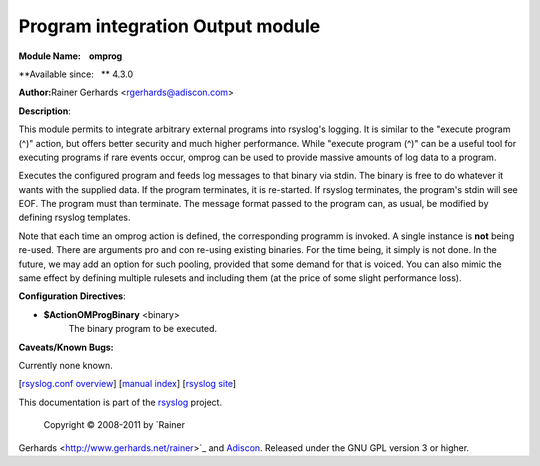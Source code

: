 Program integration Output module
=================================

**Module Name:    omprog**

**Available since:   ** 4.3.0

**Author:**\ Rainer Gerhards <rgerhards@adiscon.com>

**Description**:

This module permits to integrate arbitrary external programs into
rsyslog's logging. It is similar to the "execute program (^)" action,
but offers better security and much higher performance. While "execute
program (^)" can be a useful tool for executing programs if rare events
occur, omprog can be used to provide massive amounts of log data to a
program.

Executes the configured program and feeds log messages to that binary
via stdin. The binary is free to do whatever it wants with the supplied
data. If the program terminates, it is re-started. If rsyslog
terminates, the program's stdin will see EOF. The program must than
terminate. The message format passed to the program can, as usual, be
modified by defining rsyslog templates.

Note that each time an omprog action is defined, the corresponding
programm is invoked. A single instance is **not** being re-used. There
are arguments pro and con re-using existing binaries. For the time
being, it simply is not done. In the future, we may add an option for
such pooling, provided that some demand for that is voiced. You can also
mimic the same effect by defining multiple rulesets and including them
(at the price of some slight performance loss).

**Configuration Directives**:

-  **$ActionOMProgBinary** <binary>
    The binary program to be executed.

**Caveats/Known Bugs:**

Currently none known.

[`rsyslog.conf overview <rsyslog_conf.html>`_\ ] [`manual
index <manual.html>`_\ ] [`rsyslog site <http://www.rsyslog.com/>`_\ ]

This documentation is part of the `rsyslog <http://www.rsyslog.com/>`_
project.
 Copyright © 2008-2011 by `Rainer
Gerhards <http://www.gerhards.net/rainer>`_ and
`Adiscon <http://www.adiscon.com/>`_. Released under the GNU GPL version
3 or higher.
